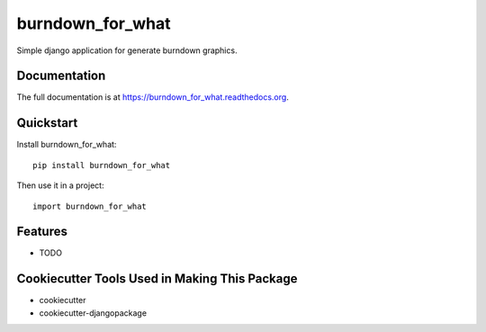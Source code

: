 =============================
burndown_for_what
=============================

.. image:: https://badge.fury.io/py/burndown_for_what.png
    :target: https://badge.fury.io/py/burndown_for_what

.. image:: https://travis-ci.org/guilhermemaba/burndown_for_what.png?branch=master
    :target: https://travis-ci.org/guilhermemaba/burndown_for_what

Simple django application for generate burndown graphics.

Documentation
-------------

The full documentation is at https://burndown_for_what.readthedocs.org.

Quickstart
----------

Install burndown_for_what::

    pip install burndown_for_what

Then use it in a project::

    import burndown_for_what

Features
--------

* TODO

Cookiecutter Tools Used in Making This Package
----------------------------------------------

*  cookiecutter
*  cookiecutter-djangopackage
